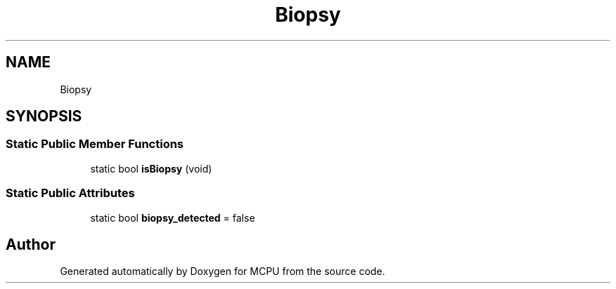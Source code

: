 .TH "Biopsy" 3 "Mon Sep 30 2024" "MCPU" \" -*- nroff -*-
.ad l
.nh
.SH NAME
Biopsy
.SH SYNOPSIS
.br
.PP
.SS "Static Public Member Functions"

.in +1c
.ti -1c
.RI "static bool \fBisBiopsy\fP (void)"
.br
.in -1c
.SS "Static Public Attributes"

.in +1c
.ti -1c
.RI "static bool \fBbiopsy_detected\fP = false"
.br
.in -1c

.SH "Author"
.PP 
Generated automatically by Doxygen for MCPU from the source code\&.
